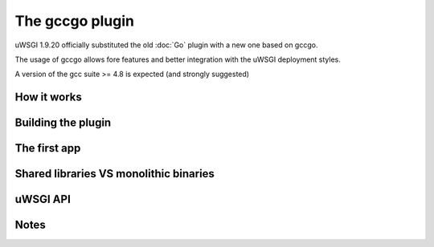The gccgo plugin
================

uWSGI 1.9.20 officially substituted the old :doc:`Go` plugin with a new one based on gccgo.

The usage of gccgo allows fore features and better integration with the uWSGI deployment styles.

A version of the gcc suite >= 4.8 is expected (and strongly suggested)

How it works
************

Building the plugin
*******************

The first app
*************


Shared libraries VS monolithic binaries
***************************************

uWSGI API
*********

Notes
*****

